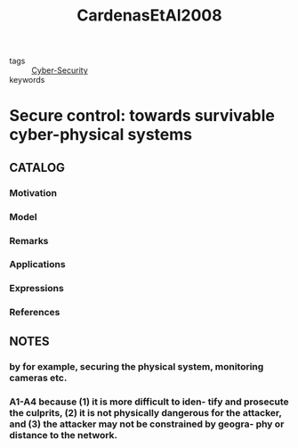 :PROPERTIES:
:ID:       ef565e5c-8c8d-47a2-9443-9c8778c50adb
:ROAM_REFS: cite:CardenasEtAl2008
:END:
#+title: CardenasEtAl2008
- tags :: [[id:f749a890-bca4-4e79-87d2-5ac6efc17070][Cyber-Security]]
- keywords ::
* Secure control: towards survivable cyber-physical systems
:PROPERTIES:
:Custom_ID: CardenasEtAl2008
:URL: https://doi.org/10.1109/ICDCS.Workshops.2008.40
:AUTHOR: Cardenas, A. A., Amin, S., & Sastry, S.
:NOTER_DOCUMENT: ~/docsThese/bibliography/CardenasEtAl2008.pdf
:END:
** CATALOG
*** Motivation
*** Model
*** Remarks
*** Applications
*** Expressions
*** References
** NOTES
*** by for example, securing the physical system, monitoring cameras etc.
:PROPERTIES:
:NOTER_PAGE: [[pdf:~/docsThese/bibliography/CardenasEtAl2008.pdf::2++1.21;;annot-2-0]]
:ID:       ~/docsThese/bibliography/CardenasEtAl2008.pdf-annot-2-0
:END:
*** A1-A4 because (1) it is more difficult to iden- tify and prosecute the culprits, (2) it is not physically dangerous for the attacker, and (3) the attacker may not be constrained by geogra- phy or distance to the network.
:PROPERTIES:
:NOTER_PAGE: [[pdf:~/docsThese/bibliography/CardenasEtAl2008.pdf::2++1.21;;annot-2-1]]
:ID:       ~/docsThese/bibliography/CardenasEtAl2008.pdf-annot-2-1
:END:
